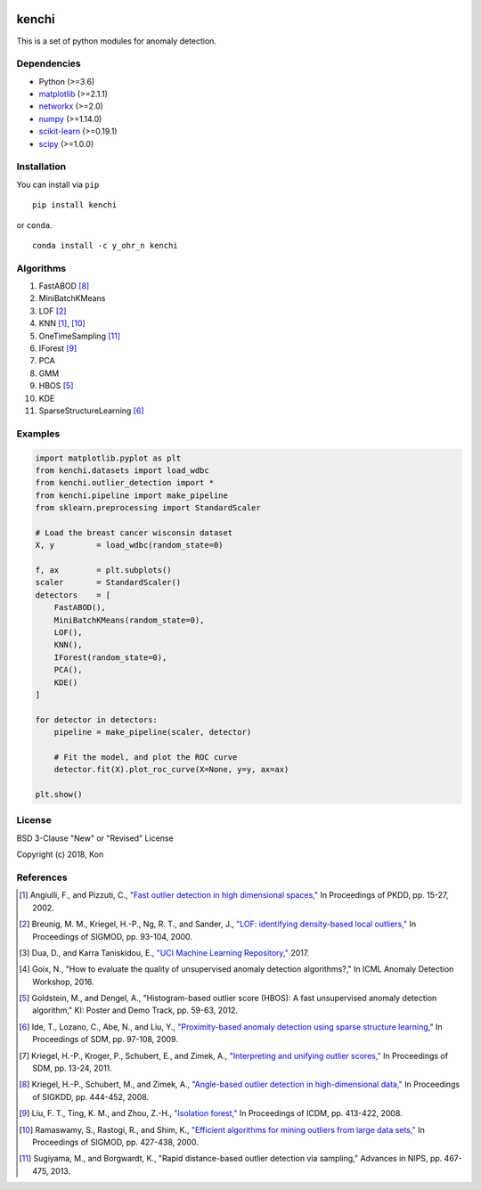 .. image:: https://travis-ci.org/Y-oHr-N/kenchi.svg?branch=master
    :target: https://travis-ci.org/Y-oHr-N/kenchi

.. image:: https://ci.appveyor.com/api/projects/status/5cjkl0jrxo7gmug0/branch/master?svg=true
    :target: https://ci.appveyor.com/project/Y-oHr-N/kenchi/branch/master

.. image:: https://coveralls.io/repos/github/Y-oHr-N/kenchi/badge.svg?branch=master
    :target: https://coveralls.io/github/Y-oHr-N/kenchi?branch=master

.. image:: https://codeclimate.com/github/Y-oHr-N/kenchi/badges/gpa.svg
    :target: https://codeclimate.com/github/Y-oHr-N/kenchi

.. image:: https://badge.fury.io/py/kenchi.svg
    :target: https://badge.fury.io/py/kenchi

.. image:: https://anaconda.org/Y_oHr_N/kenchi/badges/version.svg
    :target: https://anaconda.org/Y_oHr_N/kenchi

.. image:: https://readthedocs.org/projects/kenchi/badge/?version=latest
    :target: http://kenchi.readthedocs.io/en/latest/?badge=latest

kenchi
======

This is a set of python modules for anomaly detection.

Dependencies
------------

-  Python (>=3.6)
-  `matplotlib <https://matplotlib.org>`_ (>=2.1.1)
-  `networkx <https://networkx.github.io/>`_ (>=2.0)
-  `numpy <https://www.numpy.org/>`_ (>=1.14.0)
-  `scikit-learn <https://scikit-learn.org/>`_ (>=0.19.1)
-  `scipy <https://www.scipy.org/>`_ (>=1.0.0)

Installation
------------

You can install via ``pip``

::

    pip install kenchi

or ``conda``.

::

    conda install -c y_ohr_n kenchi

Algorithms
----------

#. FastABOD [#kriegel08]_
#. MiniBatchKMeans
#. LOF [#breunig00]_
#. KNN [#angiulli02]_, [#ramaswamy00]_
#. OneTimeSampling [#sugiyama13]_
#. IForest [#liu08]_
#. PCA
#. GMM
#. HBOS [#goldstein12]_
#. KDE
#. SparseStructureLearning [#ide09]_

Examples
--------

.. code:: python

    import matplotlib.pyplot as plt
    from kenchi.datasets import load_wdbc
    from kenchi.outlier_detection import *
    from kenchi.pipeline import make_pipeline
    from sklearn.preprocessing import StandardScaler

    # Load the breast cancer wisconsin dataset
    X, y         = load_wdbc(random_state=0)

    f, ax        = plt.subplots()
    scaler       = StandardScaler()
    detectors    = [
        FastABOD(),
        MiniBatchKMeans(random_state=0),
        LOF(),
        KNN(),
        IForest(random_state=0),
        PCA(),
        KDE()
    ]

    for detector in detectors:
        pipeline = make_pipeline(scaler, detector)

        # Fit the model, and plot the ROC curve
        detector.fit(X).plot_roc_curve(X=None, y=y, ax=ax)

    plt.show()

.. image:: https://raw.githubusercontent.com/Y-oHr-N/kenchi/master/docs/images/plot_roc_curve.png

License
-------

BSD 3-Clause "New" or "Revised" License

Copyright (c) 2018, Kon

References
----------

.. [#angiulli02] Angiulli, F., and Pizzuti, C.,
    `"Fast outlier detection in high dimensional spaces," <https://doi.org/10.1007/3-540-45681-3_2>`_
    In Proceedings of PKDD, pp. 15-27, 2002.

.. [#breunig00] Breunig, M. M., Kriegel, H.-P., Ng, R. T., and Sander, J.,
    `"LOF: identifying density-based local outliers," <https://doi.org/10.1145/335191.335388>`_
    In Proceedings of SIGMOD, pp. 93-104, 2000.

.. [#dua17] Dua, D., and Karra Taniskidou, E.,
    `"UCI Machine Learning Repository," <https://archive.ics.uci.edu/ml>`_
    2017.

.. [#goix16] Goix, N.,
    "How to evaluate the quality of unsupervised anomaly detection algorithms?,"
    In ICML Anomaly Detection Workshop, 2016.

.. [#goldstein12] Goldstein, M., and Dengel, A.,
    "Histogram-based outlier score (HBOS): A fast unsupervised anomaly detection algorithm,"
    KI: Poster and Demo Track, pp. 59-63, 2012.

.. [#ide09] Ide, T., Lozano, C., Abe, N., and Liu, Y.,
    `"Proximity-based anomaly detection using sparse structure learning," <https://doi.org/10.1137/1.9781611972795.9>`_
    In Proceedings of SDM, pp. 97-108, 2009.

.. [#kriegel11] Kriegel, H.-P., Kroger, P., Schubert, E., and Zimek, A.,
    `"Interpreting and unifying outlier scores," <https://doi.org/10.1137/1.9781611972818.2>`_
    In Proceedings of SDM, pp. 13-24, 2011.

.. [#kriegel08] Kriegel, H.-P., Schubert, M., and Zimek, A.,
    `"Angle-based outlier detection in high-dimensional data," <https://doi.org/10.1145/1401890.1401946>`_
    In Proceedings of SIGKDD, pp. 444-452, 2008.

.. [#liu08] Liu, F. T., Ting, K. M., and Zhou, Z.-H.,
    `"Isolation forest," <https://doi.org/10.1145/2133360.2133363>`_
    In Proceedings of ICDM, pp. 413-422, 2008.

.. [#ramaswamy00] Ramaswamy, S., Rastogi, R., and Shim, K.,
    `"Efficient algorithms for mining outliers from large data sets," <https://doi.org/10.1145/335191.335437>`_
    In Proceedings of SIGMOD, pp. 427-438, 2000.

.. [#sugiyama13] Sugiyama, M., and Borgwardt, K.,
    "Rapid distance-based outlier detection via sampling,"
    Advances in NIPS, pp. 467-475, 2013.
